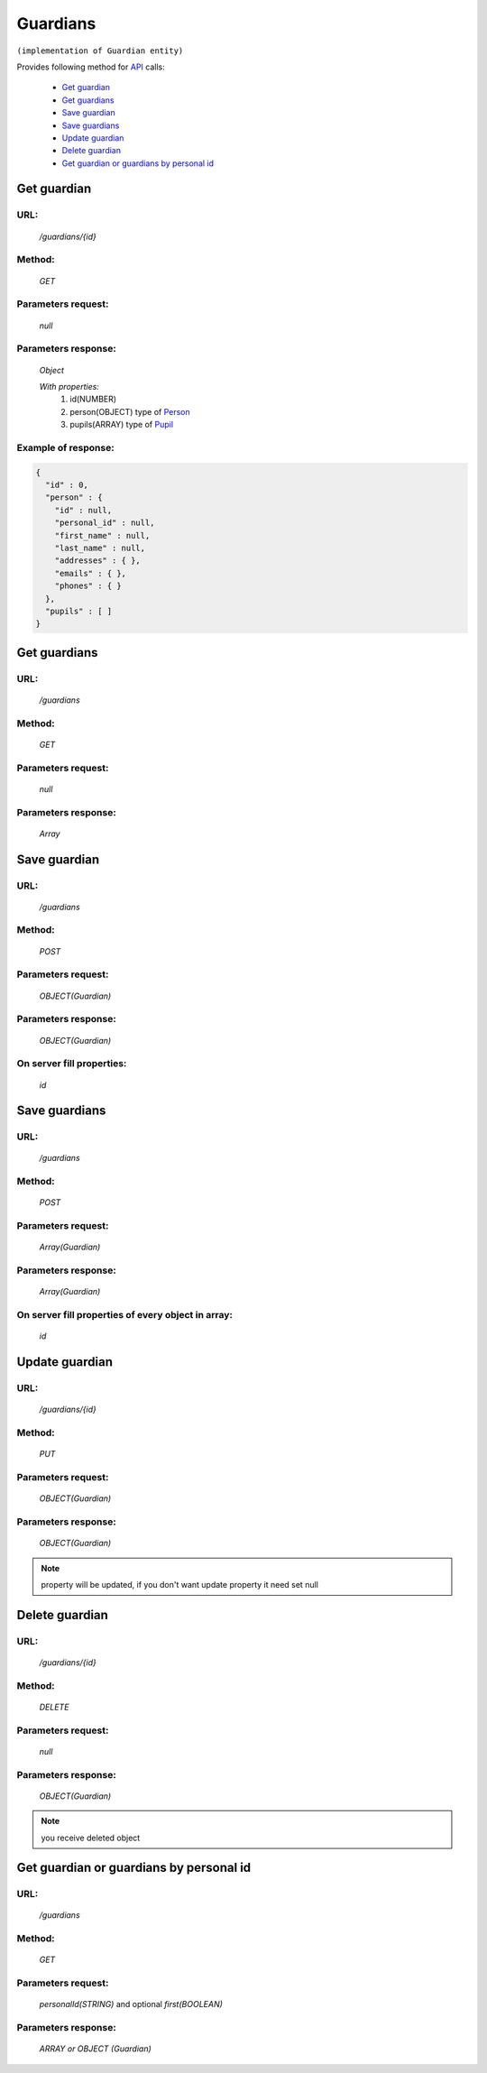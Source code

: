 Guardians
=========

``(implementation of Guardian entity)``

Provides following method for `API <index.html>`_ calls:

    * `Get guardian`_
    * `Get guardians`_
    * `Save guardian`_
    * `Save guardians`_
    * `Update guardian`_
    * `Delete guardian`_
    * `Get guardian or guardians by personal id`_

.. _`Get guardian`:

Get guardian
------------

URL:
~~~~
    */guardians/{id}*

Method:
~~~~~~~
    *GET*

Parameters request:
~~~~~~~~~~~~~~~~~~~
    *null*

Parameters response:
~~~~~~~~~~~~~~~~~~~~
    *Object*

    *With properties:*
        #. id(NUMBER)
        #. person(OBJECT)
           type of `Person <http://docs.ivis.se/en/latest/api/person.html>`_
        #. pupils(ARRAY)
           type of `Pupil <http://docs.ivis.se/en/latest/api/pupil.html>`_

Example of response:
~~~~~~~~~~~~~~~~~~~~

.. code-block:: json

    {
      "id" : 0,
      "person" : {
        "id" : null,
        "personal_id" : null,
        "first_name" : null,
        "last_name" : null,
        "addresses" : { },
        "emails" : { },
        "phones" : { }
      },
      "pupils" : [ ]
    }

.. _`Get guardians`:

Get guardians
-------------

URL:
~~~~
    */guardians*

Method:
~~~~~~~
    *GET*

Parameters request:
~~~~~~~~~~~~~~~~~~~
    *null*

Parameters response:
~~~~~~~~~~~~~~~~~~~~
    *Array*

.. seealso::

    Array consists of objects from `Get guardian`_ method

Save guardian
-------------

URL:
~~~~
    */guardians*

Method:
~~~~~~~
    *POST*

Parameters request:
~~~~~~~~~~~~~~~~~~~
    *OBJECT(Guardian)*

Parameters response:
~~~~~~~~~~~~~~~~~~~~
    *OBJECT(Guardian)*

On server fill properties:
~~~~~~~~~~~~~~~~~~~~~~~~~~
    *id*

Save guardians
--------------

URL:
~~~~
    */guardians*

Method:
~~~~~~~
    *POST*

Parameters request:
~~~~~~~~~~~~~~~~~~~
    *Array(Guardian)*

Parameters response:
~~~~~~~~~~~~~~~~~~~~
    *Array(Guardian)*
On server fill properties of every object in array:
~~~~~~~~~~~~~~~~~~~~~~~~~~~~~~~~~~~~~~~~~~~~~~~~~~~
    *id*

.. _`Update guardian`:

Update guardian
---------------

URL:
~~~~
    */guardians/{id}*

Method:
~~~~~~~
    *PUT*

Parameters request:
~~~~~~~~~~~~~~~~~~~
    *OBJECT(Guardian)*

Parameters response:
~~~~~~~~~~~~~~~~~~~~
    *OBJECT(Guardian)*

.. note::

    property will be updated, if you don't want update property it need set null

.. _`Delete guardian`:

Delete guardian
---------------

URL:
~~~~
    */guardians/{id}*

Method:
~~~~~~~
    *DELETE*

Parameters request:
~~~~~~~~~~~~~~~~~~~
    *null*

Parameters response:
~~~~~~~~~~~~~~~~~~~~
    *OBJECT(Guardian)*

.. note::

    you receive deleted object

.. _`Get guardian or guardians by personal id`:

Get guardian or guardians by personal id
-------------------------------------

URL:
~~~~
    */guardians*

Method:
~~~~~~~
    *GET*

Parameters request:
~~~~~~~~~~~~~~~~~~~
    *personalId(STRING)*
    and optional *first(BOOLEAN)*

Parameters response:
~~~~~~~~~~~~~~~~~~~~
    *ARRAY or OBJECT (Guardian)*



